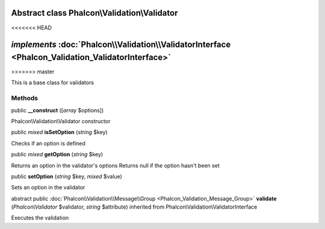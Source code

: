 Abstract class **Phalcon\\Validation\\Validator**
=================================================
<<<<<<< HEAD

*implements* :doc:`Phalcon\\Validation\\ValidatorInterface <Phalcon_Validation_ValidatorInterface>`
=======
>>>>>>> master

This is a base class for validators


Methods
-------

public  **__construct** ([*array* $options])

Phalcon\\Validation\\Validator constructor



public *mixed*  **isSetOption** (*string* $key)

Checks if an option is defined



public *mixed*  **getOption** (*string* $key)

Returns an option in the validator's options Returns null if the option hasn't been set



public  **setOption** (*string* $key, *mixed* $value)

Sets an option in the validator



abstract public :doc:`Phalcon\\Validation\\Message\\Group <Phalcon_Validation_Message_Group>`  **validate** (*Phalcon\\Validator* $validator, *string* $attribute) inherited from Phalcon\\Validation\\ValidatorInterface

Executes the validation




